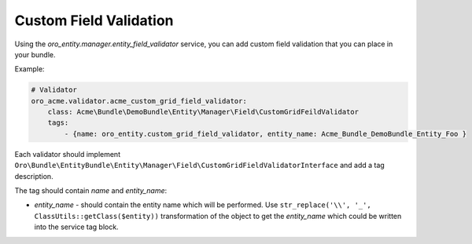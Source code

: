 .. _dev-entities-custom-field-validaton:

Custom Field Validation
=======================

Using the `oro_entity.manager.entity_field_validator` service, you can add custom field validation that you can place in your bundle.

Example:

.. code-block:: none

    # Validator
    oro_acme.validator.acme_custom_grid_field_validator:
        class: Acme\Bundle\DemoBundle\Entity\Manager\Field\CustomGridFeildValidator
        tags:
            - {name: oro_entity.custom_grid_field_validator, entity_name: Acme_Bundle_DemoBundle_Entity_Foo }

Each validator should implement ``Oro\Bundle\EntityBundle\Entity\Manager\Field\CustomGridFieldValidatorInterface`` and add a tag description.

The tag should contain `name` and `entity_name`:

* `entity_name` - should contain the entity name which will be performed. Use ``str_replace('\\', '_', ClassUtils::getClass($entity))`` transformation of the object to get the `entity_name` which could be written into the service tag block.
